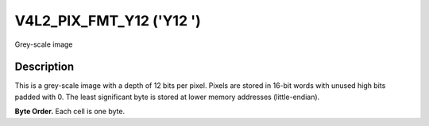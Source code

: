 .. SPDX-License-Identifier: GFDL-1.1-no-invariants-or-later

.. _V4L2-PIX-FMT-Y12:

*************************
V4L2_PIX_FMT_Y12 ('Y12 ')
*************************


Grey-scale image


Description
===========

This is a grey-scale image with a depth of 12 bits per pixel. Pixels are
stored in 16-bit words with unused high bits padded with 0. The least
significant byte is stored at lower memory addresses (little-endian).

**Byte Order.**
Each cell is one byte.




.. flat-table::
    :header-rows:  0
    :stub-columns: 0

    * - start + 0:
      - Y'\ :sub:`00low`
      - Y'\ :sub:`00high`
      - Y'\ :sub:`01low`
      - Y'\ :sub:`01high`
      - Y'\ :sub:`02low`
      - Y'\ :sub:`02high`
      - Y'\ :sub:`03low`
      - Y'\ :sub:`03high`
    * - start + 8:
      - Y'\ :sub:`10low`
      - Y'\ :sub:`10high`
      - Y'\ :sub:`11low`
      - Y'\ :sub:`11high`
      - Y'\ :sub:`12low`
      - Y'\ :sub:`12high`
      - Y'\ :sub:`13low`
      - Y'\ :sub:`13high`
    * - start + 16:
      - Y'\ :sub:`20low`
      - Y'\ :sub:`20high`
      - Y'\ :sub:`21low`
      - Y'\ :sub:`21high`
      - Y'\ :sub:`22low`
      - Y'\ :sub:`22high`
      - Y'\ :sub:`23low`
      - Y'\ :sub:`23high`
    * - start + 24:
      - Y'\ :sub:`30low`
      - Y'\ :sub:`30high`
      - Y'\ :sub:`31low`
      - Y'\ :sub:`31high`
      - Y'\ :sub:`32low`
      - Y'\ :sub:`32high`
      - Y'\ :sub:`33low`
      - Y'\ :sub:`33high`
